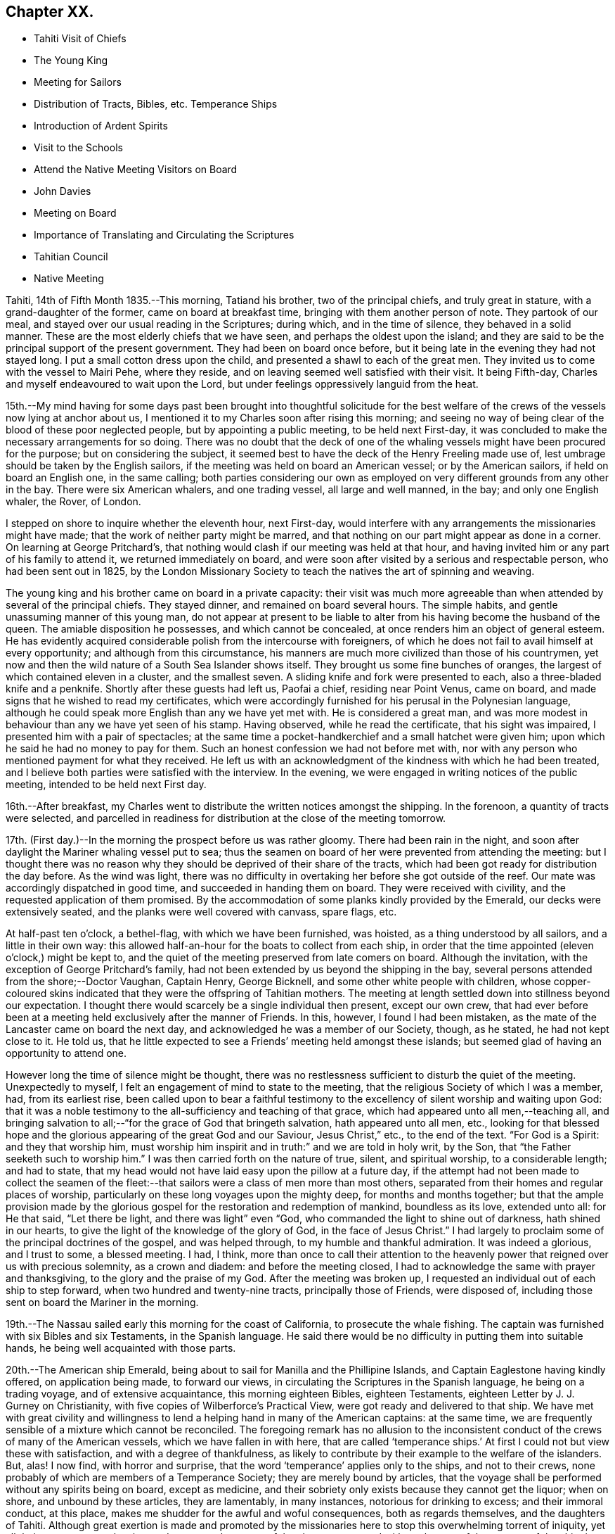 == Chapter XX.

[.chapter-synopsis]
* Tahiti Visit of Chiefs
* The Young King
* Meeting for Sailors
* Distribution of Tracts, Bibles, etc. Temperance Ships
* Introduction of Ardent Spirits
* Visit to the Schools
* Attend the Native Meeting Visitors on Board
* John Davies
* Meeting on Board
* Importance of Translating and Circulating the Scriptures
* Tahitian Council
* Native Meeting

Tahiti, 14th of Fifth Month 1835.--This morning, Tatiand his brother,
two of the principal chiefs, and truly great in stature,
with a grand-daughter of the former, came on board at breakfast time,
bringing with them another person of note.
They partook of our meal, and stayed over our usual reading in the Scriptures;
during which, and in the time of silence, they behaved in a solid manner.
These are the most elderly chiefs that we have seen,
and perhaps the oldest upon the island;
and they are said to be the principal support of the present government.
They had been on board once before,
but it being late in the evening they had not stayed long.
I put a small cotton dress upon the child, and presented a shawl to each of the great men.
They invited us to come with the vessel to Mairi Pehe, where they reside,
and on leaving seemed well satisfied with their visit.
It being Fifth-day, Charles and myself endeavoured to wait upon the Lord,
but under feelings oppressively languid from the heat.

15th.--My mind having for some days past been brought into thoughtful solicitude
for the best welfare of the crews of the vessels now lying at anchor about us,
I mentioned it to my Charles soon after rising this morning;
and seeing no way of being clear of the blood of these poor neglected people,
but by appointing a public meeting, to be held next First-day,
it was concluded to make the necessary arrangements for so doing.
There was no doubt that the deck of one of the whaling
vessels might have been procured for the purpose;
but on considering the subject,
it seemed best to have the deck of the Henry Freeling made use of,
lest umbrage should be taken by the English sailors,
if the meeting was held on board an American vessel; or by the American sailors,
if held on board an English one, in the same calling;
both parties considering our own as employed on
very different grounds from any other in the bay.
There were six American whalers, and one trading vessel, all large and well manned,
in the bay; and only one English whaler, the Rover, of London.

I stepped on shore to inquire whether the eleventh hour, next First-day,
would interfere with any arrangements the missionaries might have made;
that the work of neither party might be marred,
and that nothing on our part might appear as done in a corner.
On learning at George Pritchard`'s,
that nothing would clash if our meeting was held at that hour,
and having invited him or any part of his family to attend it,
we returned immediately on board,
and were soon after visited by a serious and respectable person,
who had been sent out in 1825,
by the London Missionary Society to teach the natives the art of spinning and weaving.

The young king and his brother came on board in a private capacity:
their visit was much more agreeable than when
attended by several of the principal chiefs.
They stayed dinner, and remained on board several hours.
The simple habits, and gentle unassuming manner of this young man,
do not appear at present to be liable to alter
from his having become the husband of the queen.
The amiable disposition he possesses, and which cannot be concealed,
at once renders him an object of general esteem.
He has evidently acquired considerable polish from the intercourse with foreigners,
of which he does not fail to avail himself at every opportunity;
and although from this circumstance,
his manners are much more civilized than those of his countrymen,
yet now and then the wild nature of a South Sea Islander shows itself.
They brought us some fine bunches of oranges,
the largest of which contained eleven in a cluster, and the smallest seven.
A sliding knife and fork were presented to each, also a three-bladed knife and a penknife.
Shortly after these guests had left us, Paofai a chief, residing near Point Venus,
came on board, and made signs that he wished to read my certificates,
which were accordingly furnished for his perusal in the Polynesian language,
although he could speak more English than any we have yet met with.
He is considered a great man,
and was more modest in behaviour than any we have yet seen of his stamp.
Having observed, while he read the certificate, that his sight was impaired,
I presented him with a pair of spectacles;
at the same time a pocket-handkerchief and a small hatchet were given him;
upon which he said he had no money to pay for them.
Such an honest confession we had not before met with,
nor with any person who mentioned payment for what they received.
He left us with an acknowledgment of the kindness with which he had been treated,
and I believe both parties were satisfied with the interview.
In the evening, we were engaged in writing notices of the public meeting,
intended to be held next First day.

16th.--After breakfast,
my Charles went to distribute the written notices amongst the shipping.
In the forenoon, a quantity of tracts were selected,
and parcelled in readiness for distribution at the close of the meeting tomorrow.

17th. (First day.)--In the morning the prospect before us was rather gloomy.
There had been rain in the night,
and soon after daylight the Mariner whaling vessel put to sea;
thus the seamen on board of her were prevented from attending the meeting:
but I thought there was no reason why they
should be deprived of their share of the tracts,
which had been got ready for distribution the day before.
As the wind was light,
there was no difficulty in overtaking her before she got outside of the reef.
Our mate was accordingly dispatched in good time, and succeeded in handing them on board.
They were received with civility, and the requested application of them promised.
By the accommodation of some planks kindly provided by the Emerald,
our decks were extensively seated, and the planks were well covered with canvass,
spare flags, etc.

At half-past ten o`'clock, a bethel-flag, with which we have been furnished, was hoisted,
as a thing understood by all sailors, and a little in their own way:
this allowed half-an-hour for the boats to collect from each ship,
in order that the time appointed (eleven o`'clock,) might be kept to,
and the quiet of the meeting preserved from late comers on board.
Although the invitation, with the exception of George Pritchard`'s family,
had not been extended by us beyond the shipping in the bay,
several persons attended from the shore;--Doctor Vaughan, Captain Henry, George Bicknell,
and some other white people with children,
whose copper-coloured skins indicated that they were the offspring of Tahitian mothers.
The meeting at length settled down into stillness beyond our expectation.
I thought there would scarcely be a single individual then present, except our own crew,
that had ever before been at a meeting held exclusively after the manner of Friends.
In this, however, I found I had been mistaken,
as the mate of the Lancaster came on board the next day,
and acknowledged he was a member of our Society, though, as he stated,
he had not kept close to it.
He told us, that he little expected to see a Friends`' meeting held amongst these islands;
but seemed glad of having an opportunity to attend one.

However long the time of silence might be thought,
there was no restlessness sufficient to disturb the quiet of the meeting.
Unexpectedly to myself, I felt an engagement of mind to state to the meeting,
that the religious Society of which I was a member, had, from its earliest rise,
been called upon to bear a faithful testimony to the
excellency of silent worship and waiting upon God:
that it was a noble testimony to the all-sufficiency and teaching of that grace,
which had appeared unto all men,--teaching all,
and bringing salvation to all;--"`for the grace of God that bringeth salvation,
hath appeared unto all men, etc.,
looking for that blessed hope and the glorious
appearing of the great God and our Saviour,
Jesus Christ,`" etc., to the end of the text.
"`For God is a Spirit: and they that worship him,
must worship him inspirit and in truth:`" and we are told in holy writ, by the Son,
that "`the Father seeketh such to worship him.`"
I was then carried forth on the nature of true, silent, and spiritual worship,
to a considerable length; and had to state,
that my head would not have laid easy upon the pillow at a future day,
if the attempt had not been made to collect the seamen of the
fleet:--that sailors were a class of men more than most others,
separated from their homes and regular places of worship,
particularly on these long voyages upon the mighty deep, for months and months together;
but that the ample provision made by the glorious
gospel for the restoration and redemption of mankind,
boundless as its love, extended unto all: for He that said, "`Let there be light,
and there was light`" even "`God, who commanded the light to shine out of darkness,
hath shined in our hearts, to give the light of the knowledge of the glory of God,
in the face of Jesus Christ.`"
I had largely to proclaim some of the principal doctrines of the gospel,
and was helped through, to my humble and thankful admiration.
It was indeed a glorious, and I trust to some, a blessed meeting.
I had, I think,
more than once to call their attention to the heavenly
power that reigned over us with precious solemnity,
as a crown and diadem: and before the meeting closed,
I had to acknowledge the same with prayer and thanksgiving,
to the glory and the praise of my God.
After the meeting was broken up,
I requested an individual out of each ship to step forward,
when two hundred and twenty-nine tracts, principally those of Friends, were disposed of,
including those sent on board the Mariner in the morning.

19th.--The Nassau sailed early this morning for the coast of California,
to prosecute the whale fishing.
The captain was furnished with six Bibles and six Testaments,
in the Spanish language. He said there would be no
difficulty in putting them into suitable hands,
he being well acquainted with those parts.

20th.--The American ship Emerald,
being about to sail for Manilla and the Phillipine Islands,
and Captain Eaglestone having kindly offered, on application being made,
to forward our views, in circulating the Scriptures in the Spanish language,
he being on a trading voyage, and of extensive acquaintance,
this morning eighteen Bibles, eighteen Testaments,
eighteen Letter by J. J. Gurney on Christianity,
with five copies of Wilberforce`'s Practical View,
were got ready and delivered to that ship.
We have met with great civility and willingness to lend
a helping hand in many of the American captains:
at the same time, we are frequently sensible of a mixture which cannot be reconciled.
The foregoing remark has no allusion to the inconsistent
conduct of the crews of many of the American vessels,
which we have fallen in with here,
that are called '`temperance ships.`' At first I
could not but view these with satisfaction,
and with a degree of thankfulness,
as likely to contribute by their example to the welfare of the islanders.
But, alas!
I now find, with horror and surprise,
that the word '`temperance`' applies only to the ships, and not to their crews,
none probably of which are members of a Temperance Society;
they are merely bound by articles,
that the voyage shall be performed without any spirits being on board,
except as medicine, and their sobriety only exists because they cannot get the liquor;
when on shore, and unbound by these articles, they are lamentably, in many instances,
notorious for drinking to excess; and their immoral conduct, at this place,
makes me shudder for the awful and woful consequences, both as regards themselves,
and the daughters of Tahiti.
Although great exertion is made and promoted by the missionaries here
to stop this overwhelming torrent of iniquity,
yet all their measures are abortive, and can never be successful,
unless co-operated with on the part of the masters of the shipping.
Notwithstanding the disuse of spirituous liquors is rigidly enforced at Tahiti,
and no person is allowed to have the article in his house;
yet this bane of the human race is still to be purchased on shore,
and the supply is kept up by the American ships;
it is clandestinely landed amongst the supposed
empty casks which are sent on shore for water,
(an instance of this kind took place a few days ago,) and by other methods.
A considerable quantity was brought in last week by an American schooner from Valparaiso,
and safely landed; but has since been discovered,
the casks destroyed and their contents totally lost.
By what is said,
I do not mean to imply that this gross immorality is
confined solely to the crews of the American vessels,
because those of the English are perhaps equally implicated, but with this difference,
they do not assume the character of '`temperance ships.`'

How dreadful and appalling the consideration,
that the intercourse of distant nations should have entailed upon these poor,
untutored islanders, a curse unprecedented and unheard of in the annals of history;
it is said that one-fourth of the whole population is
miserably affected with disease brought amongst them,
and kept up by the licentious crews of the shipping.
Will not, shall not the Lord visit for these things?

22nd.--The American schooner Peruvian, came in before noon from Valparaiso, with horses.
In the afternoon, went on shore upon the Queen`'s Island.
On this small spot of ground much is concentrated: a small chapel,
with sides of upright bamboos, (wicker-work,) is standing, with seats and a pulpit,
at one time probably in use: there were also several pieces of cannon in a useless state,
one placed on a platform, formed of loose stones and coral,
and others lying about in a condition equally harmless.
These have been left as presents by the ships of different nations,
which have visited these seas, and stand as memorials against them,
by showing that their dependence is upon the arm of flesh for protection: England,
France and Russia seem to have been the donors of them.
Part of one building is fitted up as an armoury,
with an inscription to this import over the arms,
which consist of three worthless muskets without locks.
We cannot wonder at young and barbarous nations being
eager to possess weapons of a destructive nature,
when they see in what high estimation they are held by those who are called Christians;
but, alas! their conduct proclaims aloud,
that such are not the followers of the Prince of peace,
nor are living under the blessed influence of the gospel.

[.offset]
+++[+++About this time,
the following interesting letter was written by Daniel Wheeler to John Wilbur,
an American minister in the Society of Friends:^
footnote:[This letter of Daniel Wheeler was taken from
the Journal of the Life of John Wilbur,
and included in this memoir by The Friends Library.]]

[.embedded-content-document.letter]
--

[.letter-heading]
To John Wilbur

[.signed-section-context-open]
From the Henry Freeling--Papieta Bay, Island of Otaheite, 5th mo. 21st, 1835.

[.salutation]
My Dear Friend John Wilbur,

Although much time has elapsed since we saw each other at Norwich in England,
and though many have been the turnings and overturnings
of my heavenly Lord and Master`'s hand since that day,
yet at seasons I have never ceased to remember thee,
in the fresh aboundings of that love, the precious influence of which,
binds together in one, the disciples of the one crucified, risen and glorified Lord,
however distant from each other their lot may be cast.
Thou mayest probably have heard something,
(though I doubt it as I write,) of the fight of
affliction and distress which I had to endure,
within the borders of my own beloved family,
which deprived me of the beloved partner of all my joys and sorrows,
and a faithful sharer in them for more than thirty-two and a half years.
What my Master did, I knew not at the time, but have since known,
to the comfort and consolation of my tribulated mind,
and to the praise and glory of his grace.
"`What I do, thou knowest not now, but thou shalt know hereafter.`"
And persuaded I am, renewedly, that every dispensation of his holy will towards me,
was only to prepare me for the great work in which I am now engaged;
and to set the captive spirit more and more free from every earthly care,
and to wean it from the near and dear social tie,
and render it more fit to be employed in the highest, greatest,
and most noble calling upon earth, even in a cause, dignified with immortality,
and crowned with eternal life.

In addition to this heavy trial, which took me back across the continent of Europe,
a winter`'s journey, twenty-eight days in length,
once more to behold the wreck of my precious family, and regulate their affairs,
for their future well-being, the messengers of Satan,
(for they were many.) were let loose to buffet me.
After the vessel "`Henry Freeling,`" from which I now address thee, was fitted out,
we sailed from London on the thirteenth of eleventh mo., 1833,
and joined her a few miles below Gravesend;
and eventually proceeded from there to Portsmouth,
in the neighborhood of which we were detained more than four months,
by strong adverse gales, and other circumstances,
but all tending eventually to promote the great object in view; and I fully believe,
"`working together for good.`"
During this long detention, in the winter months, our little bark,
of about one hundred tons only, was often tempest-tossed without,
and some on board often tempest-tossed within.

After having been here about a month, my mind was sorely exercised,
and there was but one way for me to throw it off, to my relief;
and this was by making an open avowal, that I was not satisfied to proceed any further,
let the consequences be what they might,
with the Friend appointed by the "`Meeting for Sufferings`" in London,
as an assistant--or by some termed a companion, but not by myself.
This circumstance seemed to raise a "`hue and cry`"--or something like it,
against me in almost every part of England; and at length,
drew down a committee appointed by the "`Meeting
for Sufferings`" to visit me at Portsmouth,
viz: Peter Bedford, George Stacey, Josiah Yorster of Tottenham, and Samuel Gurney;
bringing with them the final determination of a Meeting
for Sufferings specially convened on the occasion,
which was--that I should be left at liberty to proceed on the
voyage without any further companion than my son Charles,
(about twenty-four years of age,) who believed
it his duty to resign his situation in Russia,
(all the living that he had,) and surrender himself to the Divine disposal,
by making the offer of going with me,
and of making himself useful in any way that might present,
if approved by Friends in London; and this was accepted by the generality of Friends,
as far as I know; but the conduct of Daniel Wheeler in this business was considered,
from north to south, to be highly reprehensible,
if not shameful,--to use the said Friend in the manner I had done.
They wanted a reason, and I could give them none;
but that I had acted under a sense of duty.
This could not be reconciled.
It was not understood by those who never heard the Master`'s voice, at any time,
or saw his shape; and I fear it may be said, believe not in him.
Of this description I am aware thou art not ignorant;
there are not a few in our Society in England.
I think they cannot be better pointed out than by my saying,
they were such as highly disapprove of "`John Wilbur`'s
Letters,`" published by George Crosfield,
of which I am thankful, in having several copies now along with me.

But what puzzled these people most of all,
was that the Friend and myself parted in brotherly love.
There had at no time been any difference existing between us,
and I quite thought that he had been right in making the offer, at the outset,
inasmuch as he had promoted my being set at liberty by the "`Meeting for Sufferings,`"
which would not have been the case if another Friend had not offered himself,
as neither the outfit nor the purchase of the vessel would have been entered into,
until one had showed himself.
When we separated at Portsmouth, he gave me as handsome a clearance in writing,
as I could desire, or wish for; and in a letter to the Monthly Meeting at Balby,
(near Doncaster,) to which we both belong as members,
I had also given him full satisfaction, and the meeting too,
as well as the "`Meeting for Sufferings,`" which had been furnished, by myself,
with a copy of the said letter.
Moreover, when sifted by some friends who wanted to get information from him, he,
in the same noble manner, declared that if he had it to do again,
he would still do the same; but even this could not satisfy.
I received letter after letter reproaching me for my conduct,
and declaring that my going had not their unity;
and one Friend did not hesitate to express his belief
that the Divine presence was withdrawn from me,
that I was left to myself,
and that the detention and other circumstances combined to declare it.

At one time I concluded to return to London, and meet these enemies face to face,
but something continually occurred to prevent my taking this step, when ready to set out.
Some of my true friends approved of it, and others dreaded the result.
I was, however, favored to see through this snare of the enemy,
for I fully believe if I had gone again to London,
the voyage would have been set aside altogether;
as I am satisfied that it would have caused a complete
exposure of the principles of many among us,
and a complete explosion also;
and I was not desirous to shrink from going on this account,
but the language in my mind was, "`Let the dead bury their dead--but go thou!`"
I believe many Friends could see the divine Hand in all this,
as it occasioned my writing many letters, in support, I humbly trust,
of the Truth as it is in Jesus.
The detention also afforded time for our captain`'s character to be fully developed,
and another to be appointed in his place.
It was thought afterwards by many, and particularly by myself,
that we had not been detained one day too long.
I must pass over all particulars of the voyage; however,
on leaving the neighborhood of Portsmouth,
we reached our anchorage in the harbor of Rio de Janeiro in
Brazil,--without making a single tack,--a thing,
perhaps, never done before by any vessel.

Farewell, my very dear friend.
My dear love awaits thee and thine, and all those that in sincerity love the Lord Jesus,
in which my Charles would gladly join, and believe me thy affectionate friend,

[.signed-section-signature]
Daniel Wheeler

--

23rd.--The king came on board to breakfast this morning by himself,
but departed as soon as our reading was over.
As attending the Tahitian worship has been frequently
the companion of my thoughts for several days past,
it seemed best for me to be in readiness by
having the way opened for the ensuing First day,
(tomorrow,) should this be my portion.
After communicating this to my son Charles, we concluded to go on shore,
and mention the subject to George Pritchard.
On seeing the latter,
I told him that my mind had been drawn to attend the Tahitian worship tomorrow morning.
He asked, if I meant to perform service there, or to sit as a spectator.
'`To sit as a spectator,`' I replied, '`but if required to speak,
to have permission to do so.`' He then said,
'`You must not expect to find things in the same order as if you were at home and added,
'`If you could come on shore about half-past eight o`'clock in the morning,
there would be time to look at the schools before the meeting begins:
the meeting for worship begins at nine o`'clock,
but a prayer-meeting commences at sun-rise.`' I cannot but admire,
with reverential gratitude and thankfulness,
how in every instance of this kind that has yet occurred,
mountains have become mole-hills, as a willingness has been wrought to approach them:
and if it were not fixing a very high stamp upon ourselves, I should say,
surely the blessed Master,
in like manner as when He sent forth His disciples two and two
formerly to every place where He intended to come,
is already not only come, but has condescended to go before,
and prepare the way for us poor creatures in a remarkable manner,
in the hearts of others with whom we have to do.
In returning we walked along the edge of the bay, and were accosted by a respectable,
clean-looking white man, who has resided here about fifteen years.
He had been a sailor,
but a severe hurt in his right hand and wrist had caused his being left at this place.
It seemed that he had been told we were much at a loss for an interpreter:
he wished to render us every assistance he could,
and was willing to accompany us wherever we might have to go; wanting nothing in return,
as he was comfortably off;
and he was not one that stood opposed to the work in which we were engaged:
as he had but a small piece of land, he was at liberty at any time to attend us.
We acknowledged the kindness and disinterestedness of this offer, and told him,
if occasion required it, we should make application to him.
We think him a suitable person to have the care of some tracts for lending out to others,
and one with whom some of the writings of Friends may be left.

On First day morning, the 24th of Fifth Month,
we proceeded to George Pritchard`'s house about the appointed time.
We were much too early for the school,
owing to there being no regular time kept amongst the people;
and some having to come from considerable distances,
are the more likely to be out of season when they arrive.
The principal teacher, who is a deacon in the church, made his appearance;
soon after which we followed to the school-house.
A considerable number of children were collected:
the boys sitting at one end of a long building, and the girls at the other;
the teacher standing on one side, about midway between them.
He gave out questions to the boys and girls alternately,
which were answered in the same way by a few of the
elder children in a singing tone simultaneously,
the rest seeming to take but little interest in what was going on.
We were told, that when the queen resided here,
the number of children was much greater than at present; but as she now lives at Papaoa,
such children as formerly attended here, now go to the school at that place.

It was considerably more than half an hour after the fixed time,
before we entered (what is called) the church,
where a large number of persons were collected and collecting.
The whole congregation were squatted on the floor,
the building being in an unfinished state, and no seats as yet provided:
they appeared to occupy the whole of the floor, which is very extensive.
While they were proceeding in their usual manner,
I endeavoured to draw near to the Fountain of Israel, whose God is, and ever will be,
Him who giveth strength and power to his people.
My heart was softened in an unusual manner,
and the creature was brought down into a state of nothingness:
tears flowed beyond a capability of restraint, as "`in the day of the great slaughter,
when the towers fall,`" (the towers of pride, high-mindedness,
and self-exaltation,) and the will of the creature
subjected to the will of the great Creator;
as shadowed forth by the prophet, when pointing to the spiritual conflict,
and the accomplishment of the great work of regeneration in the heart of man,
at that day when the Lord alone is exalted.^
footnote:[Isaiah 30:25]
My mind was in a calm, and I was prepared to stand up when the proper moment arrived.
At length the singing ended, and a universal stillness prevailed over the meeting,
probably increased by expectation,
which had for some time been stamped upon the countenances of the whole assembly.

"`God is not the author of confusion, but of peace,
as in all churches of the saints,`"--were the first words uttered by me;
which being interpreted,
were followed by,--'`it is not an every day circumstance
for a stranger thus to speak amongst you,
probably what you never before witnessed;
but it is according to the true order of the gospel
that the prophets should speak two or three,
that all might learn and all might be comforted,`'--with more of the text;
repeating again, for "`God is not the author of confusion, but of peace,
as in all churches of the saints;`" proceeding with,--'`I have nothing new to offer:
the way to the kingdom is the same now as in the beginning;
there is no variableness or shadow of turning with that God, with whom we have to do.
The things of time may vacillate and change; but the Rock of Ages remains unimpaired:
it changeth not,--"`the foundation of God standeth sure, having this seal,
the Lord knoweth them that are his.`"
This foundation is Christ Jesus: and no other foundation can any man lay than is laid.
Every man`'s work will be made manifest, the day shall declare it,
the fire of the Lord will try it:
that only will stand which is built on Christ Jesus the righteous,
that tried corner stone, elect of God,
and precious indeed to them that believe,--though to the Jews a stumbling block,
and to the Greeks foolishness.
But to them who are called, and who obey, "`Christ, the power of God,
and the wisdom of God.`"
For this cause "`God gave his only begotten Son,
that whosoever believeth in Him should not perish but have
everlasting life:`"--with more on this important point.
'`In looking over this large assembly,
the love of God has filled my heart as I have sat
amongst you:--may the Lord in heaven bless you,
is the language that has arisen therein.
It is this love that induced me to come amongst you;
it is this love that would gather all into the heavenly garner of rest and peace.
Endless in duration is the mercy of the Lord; free and unbounded is His love.
His love has been long extended to these islands, and covered them as with a mantle.
This island has had advantages beyond many others.`' I reminded them that many years
had now elapsed since the sound of the gospel was first heard in their land:
they had long had many parts of the Holy Scriptures in circulation,
which from their earliest pages point to the Saviour.
It was promised soon after the fall of man,
that the seed of the woman should bruise the serpent`'s head.
Moses declared to the people in his day,--"`A prophet shall
the Lord your God raise up unto you of your brethren,
like unto me;
him shall ye hear in all things;`" and "`the soul which will not hear that prophet,
shall be destroyed from among the people,`" which led to the query,
what return had been made for all this,
and wherein had they been benefited by these great privileges.
They had run well for a season: what had hindered them? What had prevented them,
that they should have turned again as unto the weak and
beggarly elements? If they had obeyed the gospel,
this would not have been the case:
they would by this time have been a pure people for their God.
That unless there was a thorough alteration and change,
the blessing intended for them would be withdrawn;
and the rod would be administered for their iniquity.
Continuing,--"`Be watchful, and strengthen the things which remain,
that are ready to die; for your works are not perfect in the sight of God.`"
"`Remember, therefore, how thou hast received and heard; and hold fast, and repent.`"
There is a great work to be done;
for where is your hope when the present generation are summoned from works to rewards,
if the younger children are not trained in succession? I had to call
upon the parents to step forward before it was too late;
they had all a part to take in it.
Tahitian mothers had a large share devolving upon them;
much depended upon their influence and example in endeavouring
to train up their children in habits of civilized life,
by letting them learn to read; (which at present is much neglected,
and disliked both by parents and children;) that so they might partake in
the advantages which are to be derived from the Holy Scriptures:
reminding them, that "`they that be wise, shall shine as the brightness of the firmament;
and they that turn many to righteousness,
as the stars for ever and ever,`" exhorting them, not to be overcome with evil,
but to overcome evil with that which is good; that the promises are many, great,
and precious, which are recorded in Holy Writ, to them that overcome, etc.
Though, perhaps, more might be expressed than above noted,
and with some variation as to the words;
yet I believe that what is here inserted is the
substance and principal part of what was uttered.

Having finished, I took my seat.
Soon after this, George Pritchard concluded the meeting.
When the whole congregation rose, the elderly people came forward to shake hands;
but being pretty near one of the doors,
we were soon carried outside by the current of people turning that way.
There were upwards of a thousand people inside of the building,
and a considerable number outside also: the doors and windows being all open,
those without could hear about as well as those within.

28th. (Fifth-day.)--Soon after breakfast,
Charles and myself endeavoured to draw near in silence before the Most High.
Although under feelings of great weakness and inability of
ourselves to maintain the watch against our subtle enemy,
yet we must not shrink or be discouraged from using our
humble endeavours to maintain the unequal conflict;
seeing that He with whom we have to do, knows that we are but dust,
pities our frailties and weakness,
and regards with an eye of merciful compassion his poorest creatures; yea,
even the lone sparrow on the house-top cannot fall to the ground without his knowledge.

Fifth Month 30th.--Yesterday, C. Wilson and son, from Point Venus, dined with us.
They came to inquire for some articles for the latter,
who is about to join the mission likely to proceed to the Navigator islands.
In the evening, went on shore for exercise.
William Henry having purchased supplies for our vessel,
came on board this morning to procure sundry articles of barter goods.
In the forenoon, had an opportunity of furnishing a respectable woman with a Testament,
Selection of Advices, John Woolman`'s Serious Considerations,
and nine tracts on religious subjects.
This female was taken into William Henry`'s family when a child of four years old:
she is well acquainted with the English language, and has a numerous family,
which she is endeavouring to bring up in a praiseworthy manner.
The influence of her example of industry and notability may be traced
in the different appearance of the family from that of others;
and the result is strikingly obvious in the behaviour and habits of the children.
She is, doubtless, the offspring of one white parent.
Her husband is a native, but we have not yet seen him:
they reside in the neighbourhood of Mairi Pehe.

Yesterday morning, a native of Dundalk in Ireland, by name Murphy,
lately arrived in the Peruvian, came on board.
He stated that his coming here was solely for the
purpose of procuring a passage to the Sandwich Islands;
but that he is not suffered to remain here, for want of proper credentials,
which are required of such as come to reside on shore.
It is one of those cases in which we can not render any assistance,
there being a decided law in this country, that prevents strangers,
under such circumstances, from coming amongst the people,
and which applies to all foreigners.
At the same time, it is pretty evident,
that a fear of his introducing the Roman Catholic religion greatly operates against him;
for which it is probable there may be some ground,
as he acknowledges to have been six years at a college in Ireland, training for a priest;
but says he never was ordained.
He is now come from the Gambier Islands, where, he says,
there are six French Roman Catholic priests and one English:
whatever may be the real cause of his coming here,
his present situation renders him an object of pity.
As attending the public places of worship here,
can only be done to purpose on First days,
as it is only then that large bodies of the people are assembled;
and as it is probable that I may have to see the whole
population of the island before I can proceed any further;
I have felt a little anxious to avail myself of these opportunities,
so as not to protract the length of time we may have to remain here.
In the afternoon my mind became more uneasy, and it seemed best to go on shore,
and make inquiry as to the meetings to be held tomorrow; but I soon ascertained,
that George Pritchard had been unexpectedly summoned to a distant district,
and that notice had been generally given of this arrangement.
I now found that I could not cut and contrive for myself, in my own will, way, and time;
but that the Lord`'s time must be waited for:
without His approving and sanctifying requisition, our creaturely performances,
instead of procuring the blessed and joyful sentence of "`well done,`"
may only place on the same woful level with the workers of iniquity,
even though we may profess to have prophesied in His name, in His name cast out devils,
and in His name done many wonderful works.

Fifth Month 31st. (First day.)--In the forenoon the decks being too damp,
the crew were collected in the cabin,
where we were joined by several strangers from the shore,
including the family of the female who was on board yesterday, and some others.
After having read the latter part of the epistle to the Hebrews,
and a portion of the Psalms, we settled down into silent waiting,
not aware that I should have any thing to offer.
We continued to sit in this manner, deepening in solemnity;
when I perceived that matter was gathering upon my mind, which, from, as it were,
a mere blank, was now filling under a quickening influence,
until utterance was yielded to.--"`That which may be known of God is manifest in man;
for God hath shewed it unto him,`" as we are told in the epistle to
the Romans;--"`God hath not left himself without a witness,`" in the
heart of every son and daughter of the human race,
however circumstanced, or wherever placed, sufficient if attended to,
and co-operated with on our part,
to enable us to work out our salvation with fear and trembling.--"`He hath shewed thee,
O man, what is good, and what doth the Lord require of thee, but to do justly,
to love mercy, and to walk humbly with thy God.`"
Thus was I led on step by step, until strengthened to shew, I trust,
that there was no occasion to look to this minister or that minister,
for we all had the great Minister of the sanctuary,
and of the true tabernacle which the Lord hath pitched
and not man,--the only true Teacher of His people;
who continues to teach as never man taught.
Declaring,--that this was "`the grace of God that bringeth
salvation,`" which "`hath appeared unto all men,
teaching us,`" etc.;--that it was the poor in spirit,
on whom the blessing was pronounced.
In this manner, having turned the attention of the company to their heavenly Teacher,
to an extent never contemplated when my mouth was first opened,
we again settled down into solemn silence; and my peace flowed, under a consoling belief,
that my remaining on board was in the ordering of the blessed Master.
I have not met with a circumstance since leaving England, more truly cheering to my mind,
than to find, that the Lord hath even in this place, some of the seven thousand,
that have not bowed the knee to the image of Baal.
I pray that I may yet meet with many more like
this dear woman:--before they went on shore,
I had some interesting conversation with her.

Sixth Month 3rd.--For the last three days our time has
been much occupied by persons coming on board,
and in attending to the exchange of some of our articles for barter,
to obtain the needful supplies of fresh provisions, fruit and vegetables.

While on shore yesterday for exercise, we met with an aged native,
who remembered the first coming to these islands of Captain James Cook.
It was clear that he was no stranger to the circumstances of his death at Hawaii,
as he himself alluded to the place.
Although we had the advantage of an interpreter being with us,
yet the age of this man could not be ascertained,
as no record of births is instituted amongst them.
In the forenoon, a judge, with whom we were previously acquainted, came on board,
bringing with him the queen`'s mother, and a third person, to us a stranger.
It evidently appeared to be one of those visits made only with
a view to extort something from us in the way of present;
signs were made by the female of chopping with an axe;
but as I could only talk to her in English, she found there was nothing to be got,
and I did not consider it at all necessary to satisfy
demands which were altogether unreasonable;
and especially as I knew, that if her wishes had been complied with,
numerous applications would be made by her colleagues,
which would have been more difficult to refuse.

Sixth Month 4th.--The king and his brother came on board to dinner,
but did not remain long; their coming now is in a plain way,
they come and go as they please: we treat them with civility, but no longer as strangers,
or they us.
This seems to suit their habits and inclination, which, like their bodies,
are not accustomed to restraint.
They paddle themselves off in a canoe, with no other clothing than check shirts,
with a loose piece of blue cotton tied round the waist,
and low crowned straw hats on their heads, and a broad blue ribbon round them.

5th.--This morning a respectable Spaniard came on board,
whom I had seen several times when on shore.
He was presented with J. J. Gurney`'s Essays in his own language,
with which he seemed highly gratified.
He had been an officer in the Spanish army,
and was banished from his country at the last revolution in South America:
he has resided here about three years, and bears a good character.
He was promised a copy of the Holy Scriptures and other books in his native language:
I never saw any person so much pleased and thankful at the
prospect of having these books furnished him in this country.
On inquiry, we found that there are three Manilla men here,
one of whom was in the canoe at the time.
This man read very intelligibly in J. J. Gurney`'s Essays;
and his willingness to receive any books we were
disposed to give for himself and comrades,
made us glad that we are in possession of such a variety in their language.

6th.--At George Pritchard`'s we met with John Davies, the missionary from Papara,
who has been engaged here about thirty-five years; he is an intelligent elderly man.
From his long residence he has acquired the greatest fund of
information respecting these islands and their inhabitants,
of any person we have yet met with;
which he imparted in a manner to us highly interesting, and the more so,
as its authenticity may be relied on.
In speaking of the idols formerly in great repute here and in the neighbouring isles,
he said, that when expostulating with the people,
and endeavouring to convince them of the worthlessness of these wooden deities,
which can neither see nor speak, nor stand, nor go;
the most sensible amongst the natives would say, that they did not worship them as God;
but that they served only to remind them of God, who is invisible,
but in some manner connected with those images,--how they knew not.
He considered that the received opinion of these islands
having been originally peopled from South America,
was altogether without foundation;
indeed their having been peopled from Asia can be proved by striking facts.
When traversing to the westward,
the same language is invariably to be found on the islands, though, perhaps,
in a variety of dialects; and this may be traced to Sumatra, Borneo, Malacca, etc.:
and the same tradition as regards a deity may also be traced throughout them,
more or less in degree, and varying in some particulars: but on going to the eastward,
the language is less and less to be recognized, and eventually disappears altogether.
The intelligent natives seem to be awakened to a confused idea
of a general deluge having taken place at some time or other,
from their having discovered,
that upon the tops of the highest mountains in this island and others,
the same marine substances are met with,
as they are accustomed to find at the bottom of the sea.
It has been the opinion of some,
that the whole of these islands formed at one time a vast continent;
but that by an unaccountable convulsion of the earth, this continent became water,
except the tops of the loftiest mountains,
which constitute the islands as they stand at this day.

7th. (First day.)--Notwithstanding some information had
spread that I should be gone to Papaoa,
yet the state of the weather perhaps induced some to come on board
about the time that we usually assemble the crew together.
We had not sat long before some others arrived.
The forepart of the time the children were a little restless,
owing to the great heat of the place below,
the deck being too wet to allow us to sit in the open air with safety;
but a solemn feeling spread over our little company, and remained with us.
My mind was gradually drawn into exercise,
and at last I had to break through the silence with the expression,--True it is,
that "`God is no respecter of persons:
but in every nation he that feareth Him and worketh righteousness,
is accepted with Him.`"--"`It is a fearful thing
to fall into the hands of the living God.`"
And, "`If the righteous scarcely be saved,
where shall the ungodly and the sinner appear?`" Also, true it is,
that no man can save his brother, nor give to God a ransom for his soul:
the work is our own, etc.
It was one of those favoured times, of which it may be said,
that the latter end surpassed the beginning, "`because of the Truth.`"

10th.--This morning received information that a public meeting of the
principal chiefs and people of the island was about to take place,
to consider the case of the supposed Roman Catholic.
Although I had not been invited to a missionary
conference which had taken place on this subject,
yet I felt my way more than usually opened to attend the council of the Tahitians,
then about to meet.
Accordingly myself and Charles hastened to the shore,
and landed opposite to the building where the people were assembling.
The queen with her mother and attendants were seated upon the floor,
surrounded by the chiefs of seven districts.
The sister of the principal chief, or king of Rarotonga, was one of the party.
The business commenced with the examination of the Irish Roman Catholic;
the place was now crowded with people,
but the examination proceeded very slowly and unsatisfactorily;
which I could not help perceiving was entirely for want of an able interpreter,
who thoroughly understood the English language as well as the Tahitian.
The people were restless and unsettled from this circumstance,
the most part not seeming to know for what they had come together.
None of the missionaries appeared willing (for
sufficient reasons) to have any hand in the business;
and seeing the real cause of the dilemma they had got into was still undiscovered,
it seemed best for me to step forward, at a suitable moment,
and state plainly to the heads of the meeting,
that it was impossible for the business to proceed
satisfactorily unless a competent interpreter was appointed;
and turning to Captain Henry, who stood near me,
I requested him to inform the chiefs what I had said.
This being done, the council agreed that Captain Henry should be chosen;
and he having consented, things began to move more readily forward,
until the Catholic made some assertions highly injurious to the missionary cause,
and offensive to the queen and all her chiefs, who felt very indignant on the occasion;
and which I knew to be incorrect.
There did not seem any other part for me, however unpleasant,
than publicly to contradict what he had said,
and to declare that some of the language he had used,
had never been expressed by the person whom he was charging with having uttered it.
This for a time caused considerable altercation; but having three witnesses on my side,
this difficulty was soon got over, and order again restored.
The examination continued, until the Catholic,
unable to prove the statements he had made on first coming to Tahiti,
and finding himself foiled on every side, made a hasty retreat,
to all appearance not a little offended.
One of the chiefs then expatiated on the case,
as follows:--'`This man (meaning the Catholic)
held out that he should not come to this meeting;
and it is seen that he did come to the meeting.
He declared that he had a letter sealed with King William`'s seal,
and he had no such thing: that he had a letter from the British Ambassador at Paris,
and he had no such thing; and now, by his running away,
he has shown himself to be a deceiver.`' Then turning
the attention of the assembly to my Charles and myself,
he said, '`On their coming amongst us, we had no occasion to ask for letters;
they gave them themselves into our hands.
It is known to every chief in the island there was no trouble with them,
because they are not deceivers.`' He finished his speech,
by proposing that such a man should never be allowed to come amongst them.
After this the queen`'s speech was delivered by a clear headed middle-aged chief;
which concluded with a call upon all her faithful
subjects to unite in never permitting this Catholic,
or any other of the same profession,
to come to disturb the peace and tranquillity of Tahiti.
Another chief made a very animated oration,
which we were informed contained a proposition,
not only to banish this man for ever from their shores, but to follow him on the sea,
and not allow either him or his comrades to remain so near them as the Gambier Islands,
but to banish them from thence, lest the plague should come amongst them:
throwing his long stick upon the floor, to describe them as trampled under foot,
never again to rise.

11th.--Yesterday we went to George Pritchard`'s
to become acquainted with Alexander Simpson,
the missionary from the island of Eimeo.
He had come over to attend the meeting that had been
appointed for the missionaries of all the districts,
to take into consideration the arrival of the Irish Roman Catholic, above-mentioned.
Alexander Simpson`'s wife and daughter were with him.
He seems kindly disposed to forward our views,
when visiting the island upon which he resides.

14th. (First day.)--In the forenoon a few strangers assembled with our own crew.
In the course of the time we were together,
I had a short testimony to bear to the indispensable duty of loving one another.
How can we expect to be forgiven our trespasses,
if we from our hearts do not forgive every man his brother their trespasses.
Soon after one o`'clock, p.m., George Pritchard called,
accompanied by Alexander Simpson`'s wife, in a whale boat,
to convey Charles and myself to Papaoa.
We reached in time for the meeting of the Tahitians,
which consisted of a large body of the people.
Throughout much of the day,
and much of the time also that their religious engagements were going forward,
my mind was under no small weight of exercise,
and it seemed doubtful to myself whether I should have any thing to communicate or not;
but towards the latter part,
I only waited for a proper interval of silence to stand upon my feet.
George Pritchard observing this, asked whether I wished to say any thing then,
or after the next singing was over: but the present moment seemed the right one;
which being signified, he exhorted the meeting to stillness and attention,
and waited by my side for me to begin.
+++[+++Daniel Wheeler then communicated what was upon his mind.]
Shortly after this, the meeting broke up: when the people drew towards us,
and commenced the usual ceremony of shaking hands.
The queen was present; but I did not know it until afterwards.
We called at her house on our way to the boat, but she was gone off on foot to Papoete.

Half-past eleven o`'clock, p.m. My mind is peaceful and easy, and relieved;
and the God of glory has the praise;
who thus continues to bear up a poor tribulated way-worn traveller,
renewing my youth as the eagle`'s, and as the day is, so causing my strength to be.
